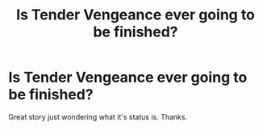 #+TITLE: Is Tender Vengeance ever going to be finished?

* Is Tender Vengeance ever going to be finished?
:PROPERTIES:
:Author: antonionono
:Score: 0
:DateUnix: 1386488932.0
:DateShort: 2013-Dec-08
:END:
Great story just wondering what it's status is. Thanks.

